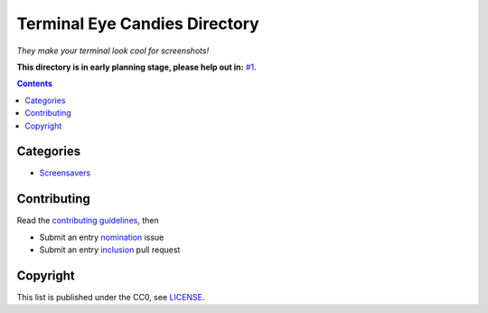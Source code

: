 ==============================
Terminal Eye Candies Directory
==============================

*They make your terminal look cool for screenshots!*

**This directory is in early planning stage, please help out in:** `#1`_.

.. _#1: https://github.com/TermDir/EyeCandies/issues/1


.. contents:: **Contents**
   :local:
   :backlinks: top


Categories
==========

* `Screensavers <Screensavers>`_


Contributing
============

Read the `contributing guidelines`_, then

.. _contributing guidelines: CONTRIBUTING.rst

* Submit an entry nomination_ issue
* Submit an entry inclusion_ pull request

.. _nomination: https://github.com/TermDir/EyeCandies/issues/new?template=nomination.md&title=Nominate+name:+description
.. _inclusion: https://github.com/TermDir/EyeCandies/compare?template=inclusion.md&title=Include+name:+description


Copyright
=========

This list is published under the CC0, see LICENSE_.

.. _LICENSE: LICENSE

